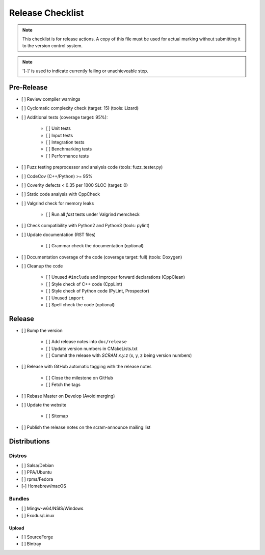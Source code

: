 #################
Release Checklist
#################

.. note::
    This checklist is for release actions.
    A copy of this file must be used for actual marking
    without submitting it to the version control system.

.. note:: '[-]' is used to indicate currently failing or unachieveable step.


Pre-Release
===========

- [ ] Review compiler warnings
- [ ] Cyclomatic complexity check (target: 15) (tools: Lizard)
- [ ] Additional tests (coverage target: 95%):

    * [ ] Unit tests
    * [ ] Input tests
    * [ ] Integration tests
    * [ ] Benchmarking tests
    * [ ] Performance tests

- [ ] Fuzz testing preprocessor and analysis code (tools: fuzz_tester.py)
- [ ] CodeCov (C++/Python) >= 95%
- [ ] Coverity defects < 0.35 per 1000 SLOC (target: 0)
- [ ] Static code analysis with CppCheck
- [ ] Valgrind check for memory leaks

    * [ ] Run all *fast* tests under Valgrind memcheck

- [ ] Check compatibility with Python2 and Python3 (tools: pylint)
- [ ] Update documentation (RST files)

    * [ ] Grammar check the documentation (optional)

- [ ] Documentation coverage of the code (coverage target: full) (tools: Doxygen)
- [ ] Cleanup the code

    * [ ] Unused ``#include`` and improper forward declarations (CppClean)
    * [ ] Style check of C++ code (CppLint)
    * [ ] Style check of Python code (PyLint, Prospector)
    * [ ] Unused ``import``
    * [ ] Spell check the code (optional)


Release
=======

- [ ] Bump the version

    * [ ] Add release notes into ``doc/release``
    * [ ] Update version numbers in CMakeLists.txt
    * [ ] Commit the release with *SCRAM x.y.z* (x, y, z being version numbers)

- [ ] Release with GitHub automatic tagging with the release notes

    * [ ] Close the milestone on GitHub
    * [ ] Fetch the tags

- [ ] Rebase Master on Develop (Avoid merging)

- [ ] Update the website

    * [ ] Sitemap

- [ ] Publish the release notes on the scram-announce mailing list


Distributions
=============

Distros
-------

- [ ] Salsa/Debian
- [ ] PPA/Ubuntu
- [ ] rpms/Fedora
- [-] Homebrew/macOS

Bundles
-------

- [ ] Mingw-w64/NSIS/Windows
- [ ] Exodus/Linux

Upload
~~~~~~

- [ ] SourceForge
- [ ] Bintray
